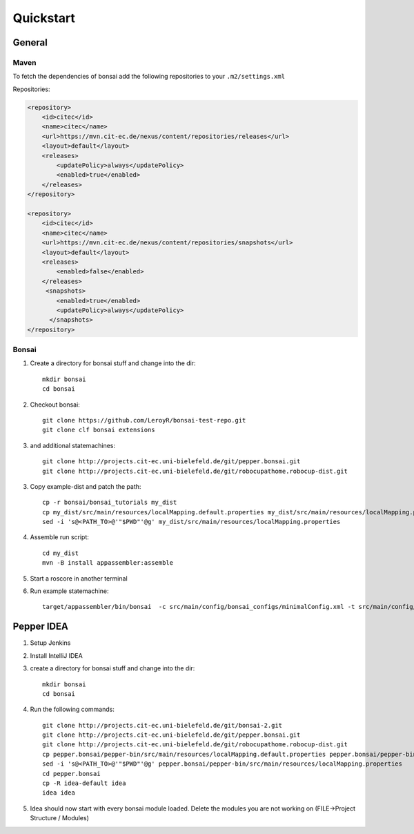 ==========
Quickstart
==========

General
=======

Maven
-----

To fetch the dependencies of bonsai add the following repositories to your ``.m2/settings.xml``

Repositories:

.. code-block:: xml

    <repository>
        <id>citec</id>
        <name>citec</name>
        <url>https://mvn.cit-ec.de/nexus/content/repositories/releases</url>
        <layout>default</layout>
        <releases>
            <updatePolicy>always</updatePolicy>
            <enabled>true</enabled>
        </releases>
    </repository>

    <repository>
        <id>citec</id>
        <name>citec</name>
        <url>https://mvn.cit-ec.de/nexus/content/repositories/snapshots</url>
        <layout>default</layout>
        <releases>
            <enabled>false</enabled>
        </releases>
         <snapshots>
            <enabled>true</enabled>
            <updatePolicy>always</updatePolicy>
          </snapshots>
    </repository>

Bonsai
-------

1. Create a directory for bonsai stuff and change into the dir::

    mkdir bonsai
    cd bonsai

2. Checkout bonsai::

    git clone https://github.com/LeroyR/bonsai-test-repo.git
    git clone clf bonsai extensions

3. and additional statemachines::

    git clone http://projects.cit-ec.uni-bielefeld.de/git/pepper.bonsai.git
    git clone http://projects.cit-ec.uni-bielefeld.de/git/robocupathome.robocup-dist.git

.. note: Robocup@Bielefeld only repositories

3. Copy example-dist and patch the path::

    cp -r bonsai/bonsai_tutorials my_dist
    cp my_dist/src/main/resources/localMapping.default.properties my_dist/src/main/resources/localMapping.properties
    sed -i 's@<PATH_TO>@'"$PWD"'@g' my_dist/src/main/resources/localMapping.properties

4. Assemble run script::

    cd my_dist
    mvn -B install appassembler:assemble

5. Start a roscore in another terminal

6. Run example statemachine::

    target/appassembler/bin/bonsai  -c src/main/config/bonsai_configs/minimalConfig.xml -t src/main/config/state_machines/minimal.xml


Pepper IDEA
===========

1. Setup Jenkins
2. Install IntelliJ IDEA
3. create a directory for bonsai stuff and change into the dir::

    mkdir bonsai
    cd bonsai

4. Run the following commands::

    git clone http://projects.cit-ec.uni-bielefeld.de/git/bonsai-2.git
    git clone http://projects.cit-ec.uni-bielefeld.de/git/pepper.bonsai.git
    git clone http://projects.cit-ec.uni-bielefeld.de/git/robocupathome.robocup-dist.git
    cp pepper.bonsai/pepper-bin/src/main/resources/localMapping.default.properties pepper.bonsai/pepper-bin/src/main/resources/localMapping.properties
    sed -i 's@<PATH_TO>@'"$PWD"'@g' pepper.bonsai/pepper-bin/src/main/resources/localMapping.properties
    cd pepper.bonsai
    cp -R idea-default idea
    idea idea

5. Idea should now start with every bonsai module loaded. Delete the modules you are not working on (FILE->Project Structure / Modules)

